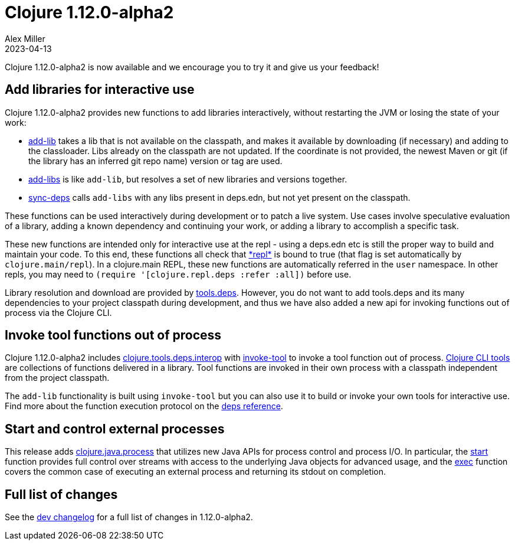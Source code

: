 = Clojure 1.12.0-alpha2
Alex Miller
2023-04-13
:jbake-type: post

Clojure 1.12.0-alpha2 is now available and we encourage you to try it and give us your feedback!

== Add libraries for interactive use

Clojure 1.12.0-alpha2 provides new functions to add libraries interactively, without restarting the JVM or losing the state of your work:

* https://clojure.github.io/clojure/branch-master/clojure.repl.deps.html#clojure.repl.deps/add-lib[add-lib] takes a lib that is not available on the classpath, and makes it available by downloading (if necessary) and adding to the classloader. Libs already on the classpath are not updated. If the coordinate is not provided, the newest Maven or git (if the library has an inferred git repo name) version or tag are used.
* https://clojure.github.io/clojure/branch-master/clojure.repl.deps.html#clojure.repl.deps/add-libs[add-libs] is like `add-lib`, but resolves a set of new libraries and versions together. 
* https://clojure.github.io/clojure/branch-master/clojure.repl.deps.html#clojure.repl.deps/sync-deps[sync-deps] calls `add-libs` with any libs present in deps.edn, but not yet present on the classpath.

These functions can be used interactively during development or to patch a live system. Use cases involve speculative evaluation of a library, adding a known dependency and continuing your work, or adding a library to accomplish a specific task.

These new functions are intended only for interactive use at the repl - using a deps.edn etc is still the proper way to build and maintain your code. To this end, these functions all check that https://clojure.github.io/clojure/branch-master/clojure.core-api.html#clojure.core/%2Arepl%2A[pass:[*repl*]] is bound to true (that flag is set automatically by `clojure.main/repl`). In a clojure.main REPL, these new functions are automatically referred in the `user` namespace. In other repls, you may need to `(require '[clojure.repl.deps :refer :all])` before use.

Library resolution and download are provided by https://github.com/clojure/tools.deps[tools.deps]. However, you do not want to add tools.deps and its many dependencies to your project classpath during development, and thus we have also added a new api for invoking functions out of process via the Clojure CLI.

== Invoke tool functions out of process

Clojure 1.12.0-alpha2 includes  https://clojure.github.io/clojure/branch-master/clojure.tools.deps.interop-api.html[clojure.tools.deps.interop] with https://clojure.github.io/clojure/branch-master/clojure.tools.deps.interop-api.html#clojure.tools.deps.interop/invoke-tool[invoke-tool] to invoke a tool function out of process. <<xref/../../../../../reference/deps_and_cli#tool_install,Clojure CLI tools>> are collections of functions delivered in a library. Tool functions are invoked in their own process with a classpath independent from the project classpath.

The `add-lib` functionality is built using `invoke-tool` but you can also use it to build or invoke your own tools for interactive use. Find more about the function execution protocol on the <<xref/../../../../../reference/deps_and_cli#function_protocol,deps reference>>.

== Start and control external processes

This release adds https://clojure.github.io/clojure/branch-master/clojure.java.process.html[clojure.java.process] that utilizes new Java APIs for process control and process I/O. In particular, the https://clojure.github.io/clojure/branch-master/clojure.java.process.html#clojure.java.process/start[start] function provides full control over streams with access to the underlying Java objects for advanced usage, and the https://clojure.github.io/clojure/branch-master/clojure.java.process.html#clojure.java.process/exec[exec] function covers the common case of executing an external process and returning its stdout on completion.

== Full list of changes

See the <<xref/../../../../../releases/devchangelog#v1.12.0-alpha2,dev changelog>> for a full list of changes in 1.12.0-alpha2.

